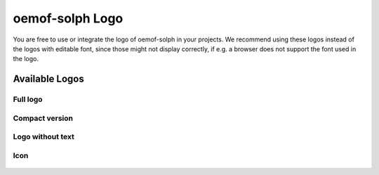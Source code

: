 ================
oemof-solph Logo
================

You are free to use or integrate the logo of oemof-solph in your projects. We
recommend using these logos instead of the logos with editable font,
since those might not display correctly, if e.g. a browser does not
support the font used in the logo.

Available Logos
---------------

Full logo
^^^^^^^^^

.. figure:: logo_oemof_solph_FULL.svg
   :alt: Full logo

Compact version
^^^^^^^^^^^^^^^

.. figure:: logo_oemof_solph_COMPACT.svg
   :alt: Compact logo

Logo without text
^^^^^^^^^^^^^^^^^

.. figure:: logo_oemof_solph_NOTEXT.svg
   :alt: No text

Icon
^^^^

.. figure:: logo_oemof_solph_ICON.svg
   :alt: Icon

